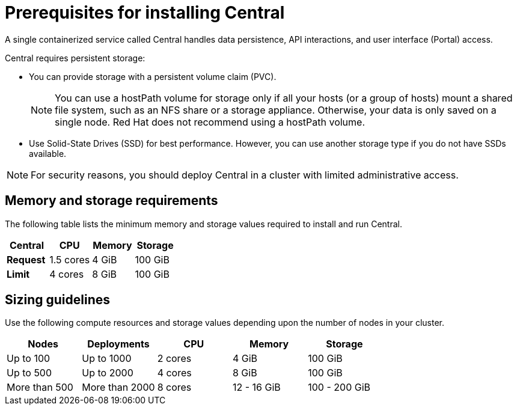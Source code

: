 // Module included in the following assemblies:
//
// * installing/index.adoc
:_module-type: CONCEPT
[id="central-prerequisites_{context}"]
= Prerequisites for installing Central

A single containerized service called Central handles data persistence, API interactions, and user interface (Portal) access.

Central requires persistent storage:

* You can provide storage with a persistent volume claim (PVC).
+
[NOTE]
====
You can use a hostPath volume for storage only if all your hosts (or a group of hosts) mount a shared file system, such as an NFS share or a storage appliance.
Otherwise, your data is only saved on a single node. Red Hat does not
recommend using a hostPath volume.
====
* Use Solid-State Drives (SSD) for best performance.
However, you can use another storage type if you do not have SSDs available.

[NOTE]
====
For security reasons, you should deploy Central in a cluster with limited administrative access.
====

[discrete]
== Memory and storage requirements

The following table lists the minimum memory and storage values required to install and run Central.

|===
| Central | CPU | Memory | Storage

| *Request*
| 1.5 cores
| 4 GiB
| 100 GiB

| *Limit*
| 4 cores
| 8 GiB
| 100 GiB
|===

[discrete]
== Sizing guidelines

Use the following compute resources and storage values depending upon the number of nodes in your cluster.

|===
| Nodes | Deployments | CPU | Memory | Storage

| Up to 100
| Up to 1000
| 2 cores
| 4 GiB
| 100 GiB

| Up to 500
| Up to 2000
| 4 cores
| 8 GiB
| 100 GiB

| More than 500
| More than 2000
| 8 cores
| 12 - 16 GiB
| 100 - 200 GiB
|===
